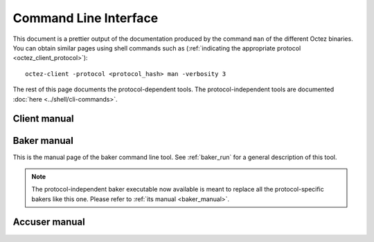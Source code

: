 **********************
Command Line Interface
**********************

This document is a prettier output of the documentation produced by
the command ``man`` of the different Octez binaries. You can obtain similar pages
using shell commands such as (:ref:`indicating the appropriate protocol <octez_client_protocol>`):

::

   octez-client -protocol <protocol_hash> man -verbosity 3

The rest of this page documents the protocol-dependent tools.
The protocol-independent tools are documented :doc:`here <../shell/cli-commands>`.


.. _client_manual:
.. _client_manual_rio:

Client manual
=============

.. raw:: html
         :file: octez-client.html


.. _baker_manual_rio:

Baker manual
============

This is the manual page of the baker command line tool. See :ref:`baker_run` for a general description of this tool.

.. note::
	The protocol-independent baker executable now available is meant to replace all the protocol-specific bakers like this one. Please refer to :ref:`its manual <baker_manual>`.

.. raw:: html
         :file: octez-baker.html


.. _accuser_manual:
.. _accuser_manual_rio:

Accuser manual
==============

.. raw:: html
         :file: octez-accuser.html
